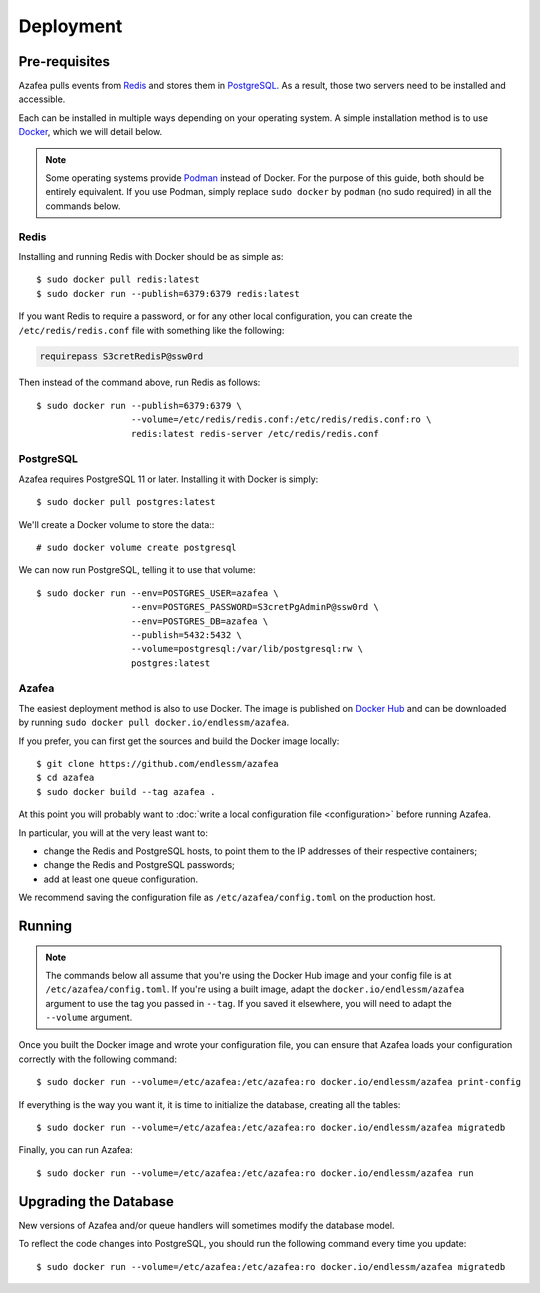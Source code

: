 ==========
Deployment
==========


.. _pre-requisites:

Pre-requisites
==============

Azafea pulls events from `Redis <https://redis.io>`_ and stores them in
`PostgreSQL <https://www.postgresql.org>`_. As a result, those two servers need
to be installed and accessible.

Each can be installed in multiple ways depending on your operating system. A
simple installation method is to use `Docker <https://www.docker.com>`_, which
we will detail below.

.. note::
    Some operating systems provide `Podman <https://podman.io>`_ instead of
    Docker. For the purpose of this guide, both should be entirely equivalent.
    If you use Podman, simply replace ``sudo docker`` by ``podman`` (no sudo
    required) in all the commands below.

Redis
-----

Installing and running Redis with Docker should be as simple as::

    $ sudo docker pull redis:latest
    $ sudo docker run --publish=6379:6379 redis:latest

If you want Redis to require a password, or for any other local configuration,
you can create the ``/etc/redis/redis.conf`` file with something like the
following:

.. code-block:: none

   requirepass S3cretRedisP@ssw0rd

Then instead of the command above, run Redis as follows::

    $ sudo docker run --publish=6379:6379 \
                      --volume=/etc/redis/redis.conf:/etc/redis/redis.conf:ro \
                      redis:latest redis-server /etc/redis/redis.conf

PostgreSQL
----------

Azafea requires PostgreSQL 11 or later. Installing it with Docker is simply::

    $ sudo docker pull postgres:latest

We'll create a Docker volume to store the data:::

    # sudo docker volume create postgresql

We can now run PostgreSQL, telling it to use that volume::

    $ sudo docker run --env=POSTGRES_USER=azafea \
                      --env=POSTGRES_PASSWORD=S3cretPgAdminP@ssw0rd \
                      --env=POSTGRES_DB=azafea \
                      --publish=5432:5432 \
                      --volume=postgresql:/var/lib/postgresql:rw \
                      postgres:latest

Azafea
------

The easiest deployment method is also to use Docker. The image is published on
`Docker Hub`_ and can be downloaded by running ``sudo docker pull
docker.io/endlessm/azafea``.

.. _Docker Hub: https://hub.docker.com/r/endlessm/azafea

If you prefer, you can first get the sources and build the Docker image
locally::

    $ git clone https://github.com/endlessm/azafea
    $ cd azafea
    $ sudo docker build --tag azafea .

At this point you will probably want to
:doc:`write a local configuration file <configuration>` before running Azafea.

In particular, you will at the very least want to:

* change the Redis and PostgreSQL hosts, to point them to the IP addresses of
  their respective containers;
* change the Redis and PostgreSQL passwords;
* add at least one queue configuration.

We recommend saving the configuration file as ``/etc/azafea/config.toml`` on
the production host.


Running
=======

.. note::
    The commands below all assume that you're using the Docker Hub image and
    your config file is at ``/etc/azafea/config.toml``. If you're using a built
    image, adapt the ``docker.io/endlessm/azafea`` argument to use the tag you
    passed in ``--tag``. If you saved it elsewhere, you will need to adapt the
    ``--volume`` argument.

Once you built the Docker image and wrote your configuration file, you can
ensure that Azafea loads your configuration correctly with the following
command::

    $ sudo docker run --volume=/etc/azafea:/etc/azafea:ro docker.io/endlessm/azafea print-config

If everything is the way you want it, it is time to initialize the database,
creating all the tables::

    $ sudo docker run --volume=/etc/azafea:/etc/azafea:ro docker.io/endlessm/azafea migratedb

Finally, you can run Azafea::

    $ sudo docker run --volume=/etc/azafea:/etc/azafea:ro docker.io/endlessm/azafea run

Upgrading the Database
======================

New versions of Azafea and/or queue handlers will sometimes modify the
database model.

To reflect the code changes into PostgreSQL, you should run the following
command every time you update::

    $ sudo docker run --volume=/etc/azafea:/etc/azafea:ro docker.io/endlessm/azafea migratedb
